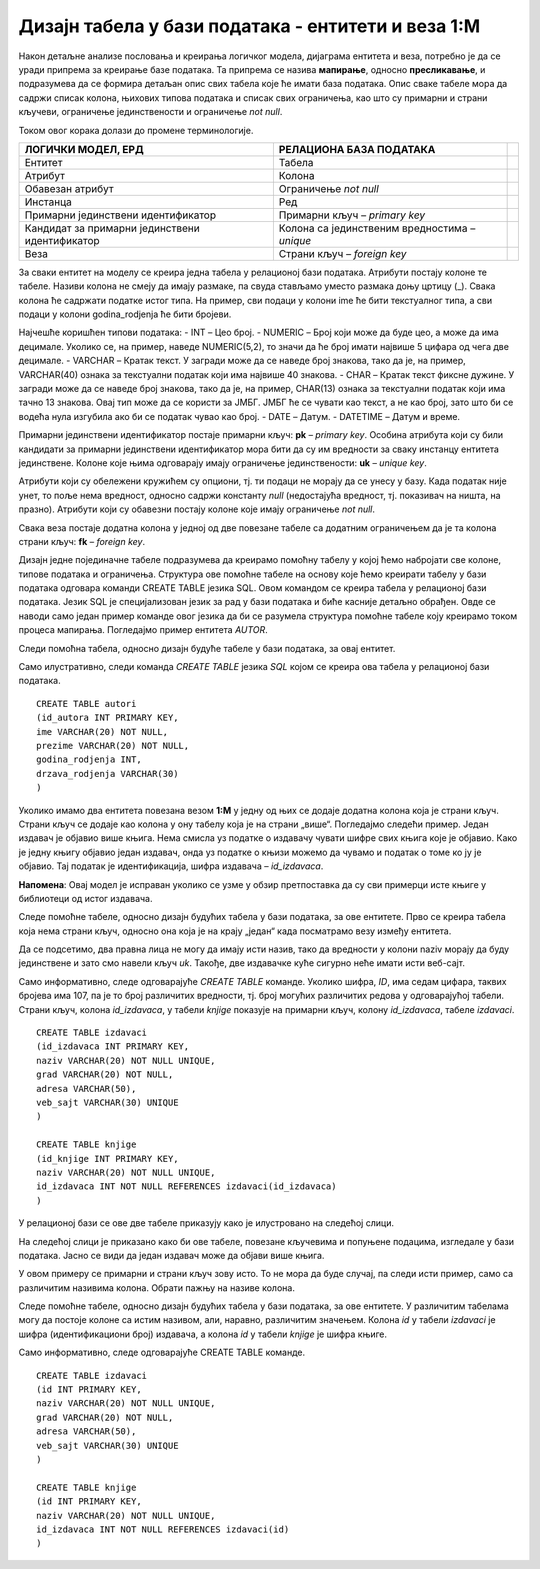 Дизајн табела у бази података - ентитети и веза 1:M
===================================================

.. infonote::

 Када имамо готов модел, пројекат на основу којег ћемо креирати базу података, потребан је још један корак пре него што
 приступимо самом систему за управљање базама података и кренемо са креирањем табела. Приликом тог корака јасно
 дефинишемо како ће изгледати табеле у бази са свим појединостима које су потребне да би их успешно креирали и да би све
 прорадило. 
 
Након детаљне анализе пословања и креирања логичког модела, дијаграма ентитета и веза, потребно је да се уради припрема за 
креирање базе података. Та припрема се назива **мапирање**, односно **пресликавање**, и подразумева да се формира детаљан 
опис свих табела које ће имати база података. Опис сваке табеле мора да садржи списак колона, њихових типова података и 
списак свих ограничења, као што су примарни и страни кључеви, ограничење јединствености и ограничење *not null*. 

Током овог корака долази до промене терминологије. 

.. csv-table:: 
   :header: "**ЛОГИЧКИ МОДЕЛ, ЕРД**", "**РЕЛАЦИОНА БАЗА ПОДАТАКА**"
   :widths: auto
   :align: left
   
   "Ентитет", "Табела",   
   "Атрибут", "Колона"              
   "Обавезан атрибут", "Ограничење *not null*"
   "Инстанца", "Ред"
   "Примарни јединствени идентификатор", "Примарни кључ – *primary key*"	
   "Кандидат за примарни јединствени идентификатор", "Колона са јединственим вредностима – *unique*"	
   "Веза","Страни кључ – *foreign key*" 	

За сваки ентитет на моделу се креира једна табела у релационој бази података. Атрибути постају колоне те табеле. Називи колона не смеју да имају размаке, па свуда стављамо уместо размака доњу цртицу (_). Свака колона ће садржати податке истог типа. На пример, сви подаци у колони ime ће бити текстуалног типа, а сви подаци у колони godina_rodjenja ће бити бројеви. 

Најчешће коришћен типови података:
- INT – Цео број.  
- NUMERIC – Број који може да буде цео, а може да има децимале. Уколико се, на пример, наведе NUMERIC(5,2), то значи да ће број имати највише 5 цифара од чега две децимале.  
- VARCHAR – Кратак текст. У загради може да се наведе број знакова, тако да је, на пример, VARCHAR(40) ознака за текстуални податак који има највише 40 знакова. 
- CHAR – Кратак текст фиксне дужине. У загради може да се наведе број знакова, тако да је, на пример, CHAR(13) ознака за текстуални податак који има тачно 13 знакова. Овај тип може да се користи за ЈМБГ. ЈМБГ ће се чувати као текст, а не као број, зато што би се водећа нула изгубила ако би се податак чувао као број. 
- DATE – Датум.
- DATETIME – Датум и време.
	
Примарни јединствени идентификатор постаје примарни кључ: **pk** – *primary key*. Особина атрибута који су били 
кандидати за примарни јединствени идентификатор мора бити да су им вредности за сваку инстанцу ентитета јединствене. 
Колоне које њима одговарају имају ограничење јединствености: **uk** – *unique key*. 

Атрибути који су обележени кружићем су опциони, тј. ти подаци не морају да се унесу у базу. Када податак није унет, 
то поље нема вредност, односно садржи константу *null* (недостајућа вредност, тј. показивач на ништа, на празно). 
Атрибути који су обавезни постају колоне које имају ограничење *not null*. 

Свака веза постаје додатна колона у једној од две повезане табеле са додатним ограничењем да је та колона страни кључ: 
**fk** – *foreign key*. 

Дизајн једне појединачне табеле подразумева да креирамо помоћну табелу у којој ћемо набројати све колоне, 
типове података и ограничења. Структура ове помоћне табеле на основу које ћемо креирати табелу у бази података одговара команди CREATE TABLE језика SQL. Овом командом се креира табела у релационој бази података. Језик SQL је специјализован језик за рад у бази података и биће касније детаљно обрађен. Овде се наводи само један пример команде овог језика да би се разумела структура помоћне табеле коју креирамо током процеса мапирања. 
Погледајмо пример ентитета *AUTOR*. 
	
.. image:: ../../_images/slika_231a.png
   :width: 200
   :align: center 
   
Следи помоћна табела, односно дизајн будуће табеле у бази података, за овај ентитет. 

.. image:: ../../_images/tabela_231a.png
   :width: 700
   :align: center 
   
Само илустративно, следи команда *CREATE TABLE* језика *SQL* којом се креира ова табела у релационој бази податакa.

::

 CREATE TABLE autori
 (id_autora INT PRIMARY KEY,
 ime VARCHAR(20) NOT NULL,
 prezime VARCHAR(20) NOT NULL,
 godina_rodjenja INT,
 drzava_rodjenja VARCHAR(30)
 )
 
Уколико имамо два ентитета повезана везом **1:М** у једну од њих се додаје додатна колона која је страни кључ. 
Страни кључ се додаје као колона у ону табелу која је на страни „више“. Погледајмо следећи пример. Један издавач је 
објавио више књига. Нема смисла уз податке о издавачу чувати шифре свих књига које је објавио. Како је једну књигу 
објавио један издавач, онда уз податке о књизи можемо да чувамо и податак о томе ко ју је објавио. Тај податак је 
идентификација, шифра издавача – *id_izdavaca*. 

**Напомена**: Овај модел је исправан уколико се узме у обзир претпостaвка да су сви примерци исте књиге у библиотеци од 
истог издавача. 

.. image:: ../../_images/slika_231b.png
   :width: 500
   :align: center 

Следе помоћне табеле, односно дизајн будућих табела у бази података, за ове ентитете. Прво се креира табела која нема 
страни кључ, односно она која је на крају „један“ када посматрамо везу између ентитета. 

.. image:: ../../_images/tabela_231c.png
   :width: 700
   :align: center 
   
.. image:: ../../_images/tabela_231b.png
   :width: 700
   :align: center 
   
Да се подсетимо, два правна лица не могу да имају исти назив, тако да вредности у колони naziv морају да буду 
јединствене и зато смо навели кључ *uk*. Такође, две издавачке куће сигурно неће имати исти веб-сајт. 

Само информативно, следе одговарајуће *CREATE TABLE* команде. Уколико шифра, *ID*, има седам цифара, таквих бројева 
има 107, па је то број различитих вредности, тј. број могућих различитих редова у одговарајућој табели. 
Страни кључ, колона *id_izdavaca*, у табели *knjige* показује на примарни кључ, колону *id_izdavaca*, табеле *izdavaci*. 

::

 CREATE TABLE izdavaci
 (id_izdavaca INT PRIMARY KEY,
 naziv VARCHAR(20) NOT NULL UNIQUE,
 grad VARCHAR(20) NOT NULL,
 adresa VARCHAR(50),
 veb_sajt VARCHAR(30) UNIQUE
 )

 CREATE TABLE knjige
 (id_knjige INT PRIMARY KEY,
 naziv VARCHAR(20) NOT NULL UNIQUE,
 id_izdavaca INT NOT NULL REFERENCES izdavaci(id_izdavaca)
 )

У релационој бази се ове две табеле приказују како је илустровано на следећој слици.

.. image:: ../../_images/slika_231c.png
   :width: 250
   :align: center 
   
На следећој слици је приказано како би ове табеле, повезане кључевима и попуњене 
подацима, изгледале у бази података. Јасно се види да један издавач може да објави више књига.

.. image:: ../../_images/slika_231d.png
   :width: 780
   :align: center 
  
У овом примеру се примарни и страни кључ зову исто. То не мора да буде случај, па следи исти пример, 
само са различитим називима колона. Обрати пажњу на називе колона.   

.. image:: ../../_images/slika_231e.png
   :width: 500
   :align: center 
   
Следе помоћне табеле, односно дизајн будућих табела у бази података, за ове ентитете. У различитим табелама могу да 
постоје колоне са истим називом, али, наравно, различитим значењем. Колона *id* у табели *izdavaci* је шифра 
(идентификациони број) издавача, а колона *id* у табели *knjige* је шифра књиге. 

.. image:: ../../_images/tabela_231e.png
   :width: 700
   :align: center 
   
.. image:: ../../_images/tabela_231d.png
   :width: 700
   :align: center 
   
Само информативно, следе одговарајуће CREATE TABLE команде. 

::

 CREATE TABLE izdavaci
 (id INT PRIMARY KEY,
 naziv VARCHAR(20) NOT NULL UNIQUE,
 grad VARCHAR(20) NOT NULL,
 adresa VARCHAR(50),
 veb_sajt VARCHAR(30) UNIQUE
 )

 CREATE TABLE knjige
 (id INT PRIMARY KEY,
 naziv VARCHAR(20) NOT NULL UNIQUE,
 id_izdavaca INT NOT NULL REFERENCES izdavaci(id)
 )
